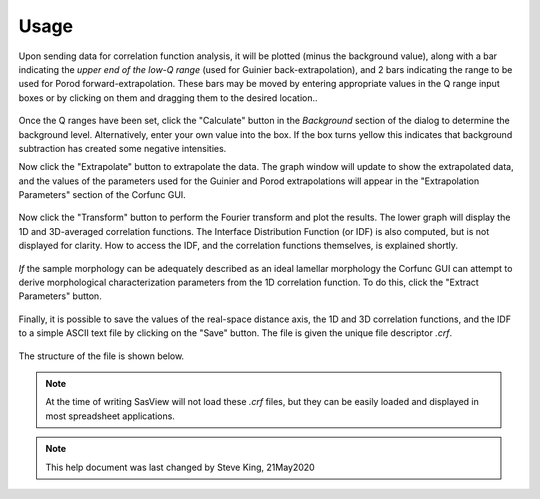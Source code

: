 .. _corfunc-how-to:

Usage
-----
Upon sending data for correlation function analysis, it will be plotted (minus
the background value), along with a bar indicating the *upper end of the
low-Q range* (used for Guinier back-extrapolation), and 2 bars indicating
the range to be used for Porod forward-extrapolation. These bars may be moved by
entering appropriate values in the Q range input boxes or by clicking on them and
dragging them to the desired location..

.. figure:: tutorial1.png
   :align: center

Once the Q ranges have been set, click the "Calculate" button in the *Background* section
of the dialog to determine the background level.
Alternatively, enter your own value into the box. If the box turns
yellow this indicates that background subtraction has created some negative intensities.

Now click the "Extrapolate" button to extrapolate the data. The graph window will update
to show the extrapolated data, and the values of the parameters used for the Guinier and
Porod extrapolations will appear in the "Extrapolation Parameters" section of the Corfunc
GUI.

.. figure:: tutorial2.png
   :align: center

Now click the "Transform" button to perform the Fourier transform and plot
the results. The lower graph will display the 1D and 3D-averaged correlation functions.
The Interface Distribution Function (or IDF) is also computed, but is not displayed
for clarity. How to access the IDF, and the correlation functions themselves, is
explained shortly.

 .. figure:: tutorial3.png
    :align: center

*If* the sample morphology can be adequately described as an ideal lamellar morphology
the Corfunc GUI can attempt to derive morphological characterization parameters from the
1D correlation function. To do this, click the "Extract Parameters" button.

 .. figure:: tutorial4.png
    :align: center

Finally, it is possible to save the values of the real-space distance axis, the 1D and 3D
correlation functions, and the IDF to a simple ASCII text file by clicking on the "Save"
button. The file is given the unique file descriptor *.crf*.

 .. figure:: tutorial5.png
    :align: center

The structure of the file is shown below.

 .. figure:: tutorial6.png
    :align: center

.. note:: At the time of writing SasView will not load these *.crf* files, but they can
   be easily loaded and displayed in most spreadsheet applications.

.. note::
    This help document was last changed by Steve King, 21May2020


